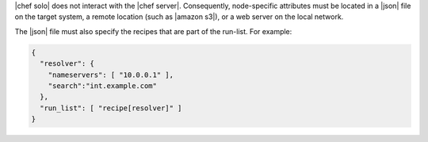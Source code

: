 .. The contents of this file are included in multiple topics.
.. This file should not be changed in a way that hinders its ability to appear in multiple documentation sets.


|chef solo| does not interact with the |chef server|. Consequently, node-specific attributes must be located in a |json| file on the target system, a remote location (such as |amazon s3|), or a web server on the local network.

The |json| file must also specify the recipes that are part of the run-list. For example:

.. code-block:: javascript

   {
     "resolver": {
       "nameservers": [ "10.0.0.1" ],
       "search":"int.example.com"
     },
     "run_list": [ "recipe[resolver]" ]
   }


